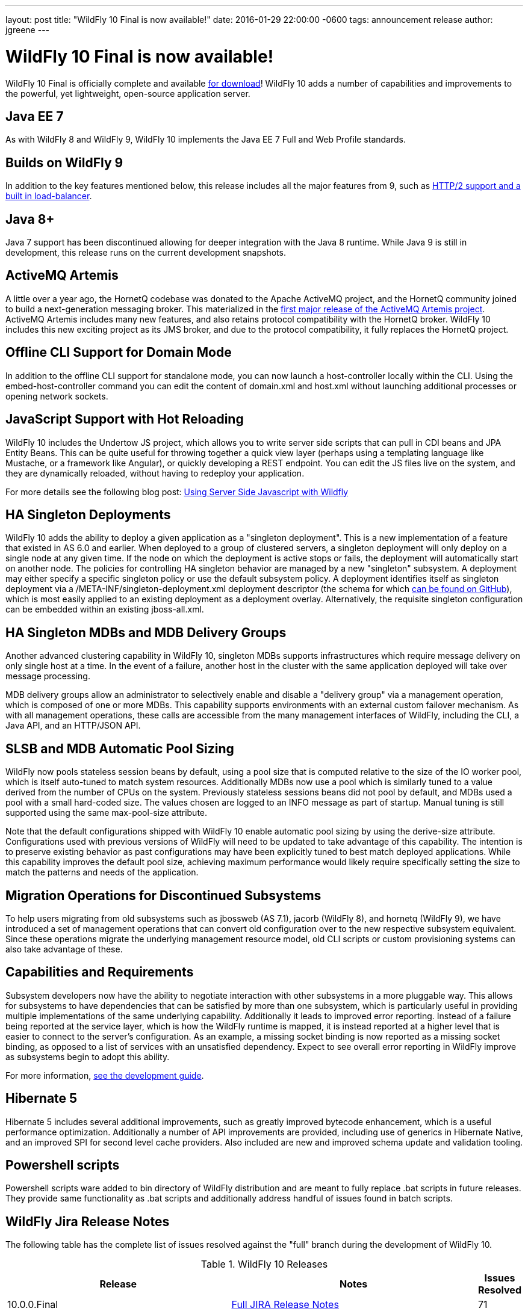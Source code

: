 ---
layout: post
title:  "WildFly 10 Final is now available!"
date:   2016-01-29 22:00:00 -0600
tags:   announcement release
author: jgreene
---

= WildFly 10 Final is now available!

WildFly 10 Final is officially complete and available link:{base_url}/downloads[for download]! WildFly 10 adds a number of capabilities and improvements to the powerful, yet lightweight, open-source application server.
 
Java EE 7
---------
As with WildFly 8 and WildFly 9, WildFly 10 implements the Java EE 7 Full and Web Profile standards.


Builds on WildFly 9
-------------------
In addition to the key features mentioned below, this release includes all the major features from 9, such as link:http://wildfly.org/news/2015/07/02/WildFly9-Final-Released/[HTTP/2 support and a built in load-balancer].


Java 8+
-------
Java 7 support has been discontinued allowing for deeper integration with the Java 8 runtime. While Java 9 is still in development, this release runs on the current development snapshots.
 
 
ActiveMQ Artemis
---------------- 
A little over a year ago, the HornetQ codebase was donated to the Apache ActiveMQ project, and the HornetQ community joined to build a next-generation messaging broker. This materialized in the link:http://hornetq.blogspot.com/2015/06/hornetq-apache-donation-and-apache.html[first major release of the ActiveMQ Artemis project]. ActiveMQ Artemis includes many new features, and also retains protocol compatibility with the HornetQ broker. WildFly 10 includes this new exciting project as its JMS broker, and due to the protocol compatibility, it fully replaces the HornetQ project.
 
 
Offline CLI Support for Domain Mode
-----------------------------------
In addition to the offline CLI support for standalone mode, you can now launch a host-controller locally within the CLI. Using the embed-host-controller command you can edit the content of domain.xml and host.xml without launching additional processes or opening network sockets.
 
 
JavaScript Support with Hot Reloading
-------------------------------------
WildFly 10 includes the Undertow JS project, which allows you to write server side scripts that can pull in CDI beans and JPA Entity Beans. This can be quite useful for throwing together a quick view layer (perhaps using a templating language like Mustache, or a framework like Angular), or quickly developing a REST endpoint. You can edit the JS files live on the system, and they are dynamically reloaded, without having to redeploy your application.

For more details see the following blog post: link:http://wildfly.org/news/2015/08/10/Javascript-Support-In-Wildfly/[Using Server Side Javascript with Wildfly]


HA Singleton Deployments
------------------------
WildFly 10 adds the ability to deploy a given application as a "singleton deployment". This is a new implementation of a feature that existed in AS 6.0 and earlier. When deployed to a group of clustered servers, a singleton deployment will only deploy on a single node at any given time. If the node on which the deployment is active stops or fails, the deployment will automatically start on another node. The policies for controlling HA singleton behavior are managed by a new "singleton" subsystem.  A deployment may either specify a specific singleton policy or use the default subsystem policy. A deployment identifies itself as singleton deployment via a +/META-INF/singleton-deployment.xml+ deployment descriptor (the schema for which link:https://github.com/wildfly/wildfly/blob/10.0.0.Final/clustering/singleton/extension/src/main/resources/schema/singleton-deployment_1_0.xsd[can be found on GitHub]), which is most easily applied to an existing deployment as a deployment overlay. Alternatively, the requisite singleton configuration can be embedded within an existing +jboss-all.xml+.


HA Singleton MDBs and MDB Delivery Groups
----------------------------------------- 
Another advanced clustering capability in WildFly 10, singleton MDBs supports infrastructures which require message delivery on only single host at a time. In the event of a failure, another host in the cluster with the same application deployed will take over message processing.
 
MDB delivery groups allow an administrator to selectively enable and disable a "delivery group" via a management operation, which is composed of one or more MDBs. This capability supports environments with an external custom failover mechanism. As with all management operations, these calls are accessible from the many management interfaces of WildFly, including the CLI, a Java API, and an HTTP/JSON API.

 
SLSB and MDB Automatic Pool Sizing
----------------------------------
WildFly now pools stateless session beans by default, using a pool size that is computed relative to the size of the IO worker pool, which is itself auto-tuned to match system resources. Additionally MDBs now use a pool which is similarly tuned to a value derived from the number of CPUs on the system. Previously stateless sessions beans did not pool by default, and MDBs used a pool with a small hard-coded size. The values chosen are logged to an INFO message as part of startup. Manual tuning is still supported using the same max-pool-size attribute.
 
Note that the default configurations shipped with WildFly 10 enable automatic pool sizing by using the derive-size attribute. Configurations used with previous versions of WildFly will need to be updated to take advantage of this capability. The intention is to preserve existing behavior as past configurations may have been explicitly tuned to best match deployed applications. While this capability improves the default pool size, achieving maximum performance would likely require specifically setting the size to match the patterns and needs of the application.

 
Migration Operations for Discontinued Subsystems
------------------------------------------------ 
To help users migrating from old subsystems such as jbossweb (AS 7.1), jacorb (WildFly 8), and hornetq (WildFly 9), we have introduced a set of management operations that can convert old configuration over to the new respective subsystem equivalent. Since these operations migrate the underlying management resource model, old CLI scripts or custom provisioning systems can also take advantage of these.

 
Capabilities and Requirements
-----------------------------
Subsystem developers now have the ability to negotiate interaction with other subsystems in a more pluggable way. This allows for subsystems to have dependencies that can be satisfied by more than one subsystem, which is particularly useful in providing multiple implementations of the same underlying capability. Additionally it leads to improved error reporting. Instead of a failure being reported at the service layer, which is how the WildFly runtime is mapped, it is instead reported at a higher level that is easier to connect to the server's configuration. As an example, a missing socket binding is now reported as a missing socket binding, as opposed to a list of services with an unsatisfied dependency. Expect to see overall error reporting in WildFly improve as subsystems begin to adopt this ability.

For more information, link:https://docs.jboss.org/author/display/WFLY10/Working+with+WildFly+Capabilities[see the development guide]. 

 
Hibernate 5
-----------
Hibernate 5 includes several additional improvements, such as greatly improved bytecode enhancement, which is a useful performance optimization. Additionally a number of API improvements are provided, including use of generics in Hibernate Native, and an improved SPI for second level cache providers. Also included are new and improved schema update and validation tooling.

 
Powershell scripts
------------------ 
Powershell scripts ware added to bin directory of WildFly distribution and are meant to fully replace .bat scripts in future releases.
They provide same functionality as .bat scripts and additionally address handful of issues found in batch scripts.

 
WildFly Jira Release Notes
--------------------------
The following table has the complete list of issues resolved against the "full" branch during the development of WildFly 10.

.WildFly 10 Releases
[options="header", cols="18,20,1"]
|==========================
|Release|Notes|Issues Resolved
|10.0.0.Final   |link:https://issues.jboss.org/jira/secure/ReleaseNote.jspa?projectId=12313721&amp;version=12328857[Full JIRA Release Notes]|71
|10.0.0.CR5   |link:https://issues.jboss.org/jira/secure/ReleaseNote.jspa?projectId=12313721&amp;version=12328604[Full JIRA Release Notes]|156
|10.0.0.CR4   |link:https://issues.jboss.org/jira/secure/ReleaseNote.jspa?projectId=12313721&amp;version=12327535[Full JIRA Release Notes]|71
|10.0.0.CR3   |link:https://issues.jboss.org/jira/secure/ReleaseNote.jspa?projectId=12313721&amp;version=12328452[Full JIRA Release Notes]|29
|10.0.0.CR2   |link:https://issues.jboss.org/jira/secure/ReleaseNote.jspa?projectId=12313721&amp;version=12327534[Full JIRA Release Notes]|40
|10.0.0.CR1   |link:https://issues.jboss.org/jira/secure/ReleaseNote.jspa?projectId=12313721&amp;version=12327161[Full JIRA Release Notes]| 107
|10.0.0.Beta2 |link:https://issues.jboss.org/secure/ReleaseNote.jspa?projectId=12313721&amp;version=12327774[Full JIRA Release Notes]|42
|10.0.0.Beta1 |link:https://issues.jboss.org/secure/ReleaseNote.jspa?projectId=12313721&amp;version=12327160[Full JIRA Release Notes]|63
|10.0.0.Alpha6|link:https://issues.jboss.org/secure/ReleaseNote.jspa?projectId=12313721&amp;version=12327640[Full JIRA Release Notes]|39
|10.0.0.Alpha5|link:https://issues.jboss.org/secure/ReleaseNote.jspa?projectId=12313721&amp;version=12327579[Full JIRA Release Notes]|41
|10.0.0.Alpha4|link:https://issues.jboss.org/secure/ReleaseNote.jspa?projectId=12313721&amp;version=12327286[Full JIRA Release Notes]|37
|10.0.0.Alpha3|link:https://issues.jboss.org/secure/ReleaseNote.jspa?projectId=12313721&amp;version=12327285[Full JIRA Release Notes]|33
|10.0.0.Alpha2|link:https://issues.jboss.org/secure/ReleaseNote.jspa?projectId=12313721&amp;version=12327284[Full JIRA Release Notes]|10
|10.0.0.Alpha1|link:https://issues.jboss.org/secure/ReleaseNote.jspa?projectId=12313721&amp;version=12327159[Full JIRA Release Notes]|30
|========================== 
 

WildFly Core Jira Release Notes
-------------------------------
The following table has the complete list of issues resolved against the "core" container of WildFly 10.

.WildFly Core 2 Releases
[options="header", cols="18,20,1"]
|==========================
|Release|Notes|Issues Resolve
|2.0.8.Final|link:https://issues.jboss.org/secure/ReleaseNote.jspa?projectId=12315422&amp;version=12329400[Full JIRA Release Notes]|26
|2.0.7.Final|link:https://issues.jboss.org/secure/ReleaseNote.jspa?projectId=12315422&amp;version=12329385[Full JIRA Release Notes]|2
|2.0.6.Final|link:https://issues.jboss.org/secure/ReleaseNote.jspa?projectId=12315422&amp;version=12329259[Full JIRA Release Notes]|9
|2.0.5.Final|link:https://issues.jboss.org/secure/ReleaseNote.jspa?projectId=12315422&amp;version=12329068[Full JIRA Release Notes]|9
|2.0.5.CR1|link:https://issues.jboss.org/secure/ReleaseNote.jspa?projectId=12315422&amp;version=12328936[Full JIRA Release Notes]|19
|2.0.4.Final|link:https://issues.jboss.org/secure/ReleaseNote.jspa?projectId=12315422&amp;version=12328907[Full JIRA Release Notes]|12
|2.0.3.Final|link:https://issues.jboss.org/secure/ReleaseNote.jspa?projectId=12315422&amp;version=12328872[Full JIRA Release Notes]|11
|2.0.2.Final|link:https://issues.jboss.org/secure/ReleaseNote.jspa?projectId=12315422&amp;version=12328667[Full JIRA Release Notes]|16
|2.0.1.Final|link:https://issues.jboss.org/secure/ReleaseNote.jspa?projectId=12315422&amp;version=12328766[Full JIRA Release Notes]|2
|2.0.0.Final|link:https://issues.jboss.org/secure/ReleaseNote.jspa?projectId=12315422&amp;version=12328659[Full JIRA Release Notes]|7
|2.0.0.CR9|link:https://issues.jboss.org/secure/ReleaseNote.jspa?projectId=12315422&amp;version=12328605[Full JIRA Release Notes]|12
|2.0.0.CR7|link:https://issues.jboss.org/secure/ReleaseNote.jspa?projectId=12315422&amp;version=12328357[Full JIRA Release Notes]|34
|2.0.0.CR6|link:https://issues.jboss.org/secure/ReleaseNote.jspa?projectId=12315422&amp;version=12328389[Full JIRA Release Notes]|16
|2.0.0.CR5|link:https://issues.jboss.org/secure/ReleaseNote.jspa?projectId=12315422&amp;version=12328373[Full JIRA Release Notes]|4
|2.0.0.CR4|link:https://issues.jboss.org/secure/ReleaseNote.jspa?projectId=12315422&amp;version=12328359[Full JIRA Release Notes]|6
|2.0.0.CR2|link:https://issues.jboss.org/secure/ReleaseNote.jspa?projectId=12315422&amp;version=12328356[Full JIRA Release Notes]|16
|2.0.0.CR1|link:https://issues.jboss.org/secure/ReleaseNote.jspa?projectId=12315422&amp;version=12328200[Full JIRA Release Notes]|6
|2.0.0.Beta7|link:https://issues.jboss.org/secure/ReleaseNote.jspa?projectId=12315422&amp;version=12328164[Full JIRA Release Notes]|20
|2.0.0.Beta6|link:https://issues.jboss.org/secure/ReleaseNote.jspa?projectId=12315422&amp;version=12326713[Full JIRA Release Notes]|16
|2.0.0.Beta5|link:https://issues.jboss.org/secure/ReleaseNote.jspa?projectId=12315422&amp;version=12327877[Full JIRA Release Notes]|21
|2.0.0.Beta4|link:https://issues.jboss.org/secure/ReleaseNote.jspa?projectId=12315422&amp;version=12327804[Full JIRA Release Notes]|1
|2.0.0.Beta3|link:https://issues.jboss.org/secure/ReleaseNote.jspa?projectId=12315422&amp;version=12327764[Full JIRA Release Notes]|13
|2.0.0.Beta2|link:https://issues.jboss.org/secure/ReleaseNote.jspa?projectId=12315422&amp;version=12327763[Full JIRA Release Notes]|5
|2.0.0.Beta1|link:https://issues.jboss.org/secure/ReleaseNote.jspa?projectId=12315422&amp;version=12326931[Full JIRA Release Notes]|2
|2.0.0.Alpha13|link:https://issues.jboss.org/secure/ReleaseNote.jspa?projectId=12315422&amp;version=12327768[Full JIRA Release Notes]|10
|2.0.0.Alpha12|link:https://issues.jboss.org/secure/ReleaseNote.jspa?projectId=12315422&amp;version=12327666[Full JIRA Release Notes]|4
|2.0.0.Alpha11|link:https://issues.jboss.org/secure/ReleaseNote.jspa?projectId=12315422&amp;version=12327639[Full JIRA Release Notes]|14
|2.0.0.Alpha10|link:https://issues.jboss.org/secure/ReleaseNote.jspa?projectId=12315422&amp;version=12327609[Full JIRA Release Notes]|9
|2.0.0.Alpha9 |link:https://issues.jboss.org/secure/ReleaseNote.jspa?projectId=12315422&amp;version=12327608[Full JIRA Release Notes]|31
|2.0.0.Alpha8 |link:https://issues.jboss.org/secure/ReleaseNote.jspa?projectId=12315422&amp;version=12327607[Full JIRA Release Notes]|9
|2.0.0.Alpha6 |link:https://issues.jboss.org/secure/ReleaseNote.jspa?projectId=12315422&amp;version=12327500[Full JIRA Release Notes]|14
|2.0.0.Alpha5 |link:https://issues.jboss.org/secure/ReleaseNote.jspa?projectId=12315422&amp;version=12327266[Full JIRA Release Notes]|26
|2.0.0.Alpha4 |link:https://issues.jboss.org/secure/ReleaseNote.jspa?projectId=12315422&amp;version=12327265[Full JIRA Release Notes]|10
|2.0.0.Alpha3 |link:https://issues.jboss.org/secure/ReleaseNote.jspa?projectId=12315422&amp;version=12327264[Full JIRA Release Notes]|18
|2.0.0.Alpha2 |link:https://issues.jboss.org/secure/ReleaseNote.jspa?projectId=12315422&amp;version=12327373[Full JIRA Release Notes]|4
|2.0.0.Alpha1 |link:https://issues.jboss.org/secure/ReleaseNote.jspa?projectId=12315422&amp;version=12326712[Full JIRA Release Notes]|12
|==========================

